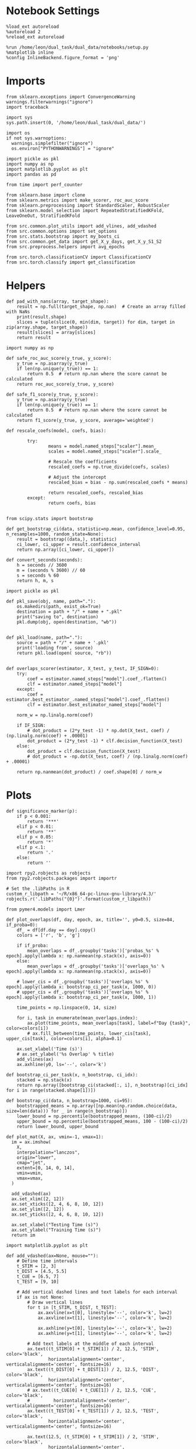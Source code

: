 #+STARTUP: fold
#+PROPERTY: header-args:ipython :results both :exports both :async yes :session choice_overlaps :kernel dual_data :output-dir ./figures/choice_overlaps :file (lc/org-babel-tangle-figure-filename)

* Notebook Settings

#+begin_src ipython
%load_ext autoreload
%autoreload 2
%reload_ext autoreload

%run /home/leon/dual_task/dual_data/notebooks/setup.py
%matplotlib inline
%config InlineBackend.figure_format = 'png'
#+end_src

#+RESULTS:
: The autoreload extension is already loaded. To reload it, use:
:   %reload_ext autoreload
: Python exe
: /home/leon/mambaforge/envs/dual_data/bin/python

* Imports
#+begin_src ipython
  from sklearn.exceptions import ConvergenceWarning
  warnings.filterwarnings("ignore")
  import traceback

  import sys
  sys.path.insert(0, '/home/leon/dual_task/dual_data/')

  import os
  if not sys.warnoptions:
    warnings.simplefilter("ignore")
    os.environ["PYTHONWARNINGS"] = "ignore"

  import pickle as pkl
  import numpy as np
  import matplotlib.pyplot as plt
  import pandas as pd

  from time import perf_counter

  from sklearn.base import clone
  from sklearn.metrics import make_scorer, roc_auc_score
  from sklearn.preprocessing import StandardScaler, RobustScaler
  from sklearn.model_selection import RepeatedStratifiedKFold, LeaveOneOut, StratifiedKFold

  from src.common.plot_utils import add_vlines, add_vdashed
  from src.common.options import set_options
  from src.stats.bootstrap import my_boots_ci
  from src.common.get_data import get_X_y_days, get_X_y_S1_S2
  from src.preprocess.helpers import avg_epochs

  from src.torch.classificationCV import ClassificationCV
  from src.torch.classify import get_classification
#+end_src

#+RESULTS:

* Helpers

#+begin_src ipython
def pad_with_nans(array, target_shape):
    result = np.full(target_shape, np.nan)  # Create an array filled with NaNs
    print(result.shape)
    slices = tuple(slice(0, min(dim, target)) for dim, target in zip(array.shape, target_shape))
    result[slices] = array[slices]
    return result
#+end_src

#+RESULTS:

#+begin_src ipython :tangle ../src/torch/utils.py
  import numpy as np

  def safe_roc_auc_score(y_true, y_score):
      y_true = np.asarray(y_true)
      if len(np.unique(y_true)) == 1:
          return 0.5  # return np.nan where the score cannot be calculated
      return roc_auc_score(y_true, y_score)

  def safe_f1_score(y_true, y_score):
      y_true = np.asarray(y_true)
      if len(np.unique(y_true)) == 1:
          return 0.5  # return np.nan where the score cannot be calculated
      return f1_score(y_true, y_score, average='weighted')
      #+end_src

#+RESULTS:

#+begin_src ipython :tangle ../src/torch/utils.py
  def rescale_coefs(model, coefs, bias):

          try:
                  means = model.named_steps["scaler"].mean_
                  scales = model.named_steps["scaler"].scale_

                  # Rescale the coefficients
                  rescaled_coefs = np.true_divide(coefs, scales)

                  # Adjust the intercept
                  rescaled_bias = bias - np.sum(rescaled_coefs * means)

                  return rescaled_coefs, rescaled_bias
          except:
                  return coefs, bias

#+end_src

#+RESULTS:

#+begin_src ipython :tangle ../src/torch/utils.py
  from scipy.stats import bootstrap

  def get_bootstrap_ci(data, statistic=np.mean, confidence_level=0.95, n_resamples=1000, random_state=None):
      result = bootstrap((data,), statistic)
      ci_lower, ci_upper = result.confidence_interval
      return np.array([ci_lower, ci_upper])
#+end_src

#+RESULTS:

#+begin_src ipython :tangle ../src/torch/utils.py
  def convert_seconds(seconds):
      h = seconds // 3600
      m = (seconds % 3600) // 60
      s = seconds % 60
      return h, m, s
#+end_src

#+RESULTS:

#+begin_src ipython :tangle ../src/torch/utils.py
  import pickle as pkl

  def pkl_save(obj, name, path="."):
      os.makedirs(path, exist_ok=True)
      destination = path + "/" + name + ".pkl"
      print("saving to", destination)
      pkl.dump(obj, open(destination, "wb"))


  def pkl_load(name, path="."):
      source = path + "/" + name + '.pkl'
      print('loading from', source)
      return pkl.load(open( source, "rb"))

#+end_src

#+RESULTS:

#+begin_src ipython
def overlaps_scorer(estimator, X_test, y_test, IF_SIGN=0):
    try:
        coef = estimator.named_steps["model"].coef_.flatten()
        clf = estimator.named_steps["model"]
    except:
        coef = estimator.best_estimator_.named_steps["model"].coef_.flatten()
        clf = estimator.best_estimator_named_steps["model"]

    norm_w = np.linalg.norm(coef)

    if IF_SIGN:
        # dot_product = (2*y_test -1) * np.dot(X_test, coef) / (np.linalg.norm(coef) + .00001)
        dot_product = (2*y_test -1) * clf.decision_function(X_test)
    else:
        dot_product = clf.decision_function(X_test)
        # dot_product = -np.dot(X_test, coef) / (np.linalg.norm(coef) + .00001)

    return np.nanmean(dot_product) / coef.shape[0] / norm_w
#+end_src

#+RESULTS:

* Plots

#+begin_src ipython
def significance_marker(p):
    if p < 0.001:
        return '***'
    elif p < 0.01:
        return '**'
    elif p < 0.05:
        return '*'
    elif p <.1:
        return '.'
    else:
        return ''
#+end_src

#+RESULTS:

#+begin_src ipython
import rpy2.robjects as robjects
from rpy2.robjects.packages import importr

# Set the .libPaths in R
custom_r_libpath = '~/R/x86_64-pc-linux-gnu-library/4.3/'
robjects.r('.libPaths("{0}")'.format(custom_r_libpath))

from pymer4.models import Lmer
#+end_src

#+RESULTS:

#+begin_src ipython
def plot_overlaps(df, day, epoch, ax, title='', y0=0.5, size=84, if_proba=0):
    df_ = df[df.day == day].copy()
    colors = ['r', 'b', 'g']

    if if_proba:
        mean_overlaps = df_.groupby('tasks')['probas_%s' % epoch].apply(lambda x: np.nanmean(np.stack(x), axis=0))
    else:
        mean_overlaps = df_.groupby('tasks')['overlaps_%s' % epoch].apply(lambda x: np.nanmean(np.stack(x), axis=0))

    # lower_cis = df_.groupby('tasks')['overlaps_%s' % epoch].apply(lambda x: bootstrap_ci_per_task(x, 1000, 0))
    # upper_cis = df_.groupby('tasks')['overlaps_%s' % epoch].apply(lambda x: bootstrap_ci_per_task(x, 1000, 1))

    time_points = np.linspace(0, 14, size)

    for i, task in enumerate(mean_overlaps.index):
        ax.plot(time_points, mean_overlaps[task], label=f"Day {task}", color=colors[i])
        # ax.fill_between(time_points, lower_cis[task], upper_cis[task], color=colors[i], alpha=0.1)

    ax.set_xlabel('Time (s)')
    # ax.set_ylabel('%s Overlap' % title)
    add_vlines(ax)
    ax.axhline(y0, ls='--', color='k')

def bootstrap_ci_per_task(x, n_bootstrap, ci_idx):
    stacked = np.stack(x)
    return np.array([bootstrap_ci(stacked[:, i], n_bootstrap)[ci_idx] for i in range(stacked.shape[1])])
#+end_src

#+RESULTS:

#+begin_src ipython
def bootstrap_ci(data, n_bootstrap=1000, ci=95):
    bootstrapped_means = np.array([np.mean(np.random.choice(data, size=len(data))) for _ in range(n_bootstrap)])
    lower_bound = np.percentile(bootstrapped_means, (100-ci)/2)
    upper_bound = np.percentile(bootstrapped_means, 100 - (100-ci)/2)
    return lower_bound, upper_bound
#+end_src

#+RESULTS:

#+begin_src ipython
def plot_mat(X, ax, vmin=-1, vmax=1):
  im = ax.imshow(
    X,
    interpolation="lanczos",
    origin="lower",
    cmap="jet",
    extent=[0, 14, 0, 14],
    vmin=vmin,
    vmax=vmax,
  )

  add_vdashed(ax)
  ax.set_xlim([2, 12])
  ax.set_xticks([2, 4, 6, 8, 10, 12])
  ax.set_ylim([2, 12])
  ax.set_yticks([2, 4, 6, 8, 10, 12])

  ax.set_xlabel("Testing Time (s)")
  ax.set_ylabel("Training Time (s)")
  return im
#+end_src

#+RESULTS:

#+begin_src ipython
import matplotlib.pyplot as plt

def add_vdashed(ax=None, mouse=""):
    # Define time intervals
    t_STIM = [2, 3]
    t_DIST = [4.5, 5.5]
    t_CUE = [6.5, 7]
    t_TEST = [9, 10]

    # Add vertical dashed lines and text labels for each interval
    if ax is not None:
        # Draw vertical lines
        for t in [t_STIM, t_DIST, t_TEST]:
            ax.axvline(x=t[0], linestyle='--', color='k', lw=2)
            ax.axvline(x=t[1], linestyle='--', color='k', lw=2)

            ax.axhline(y=t[0], linestyle='--', color='k', lw=2)
            ax.axhline(y=t[1], linestyle='--', color='k', lw=2)

        # Add text labels at the middle of each interval
        ax.text((t_STIM[0] + t_STIM[1]) / 2, 12.5, 'STIM', color='black',
                horizontalalignment='center', verticalalignment='center', fontsize=16)
        ax.text((t_DIST[0] + t_DIST[1]) / 2, 12.5, 'DIST', color='black',
                horizontalalignment='center', verticalalignment='center', fontsize=16)
        # ax.text((t_CUE[0] + t_CUE[1]) / 2, 12.5, 'CUE', color='black',
        #         horizontalalignment='center', verticalalignment='center', fontsize=16)
        ax.text((t_TEST[0] + t_TEST[1]) / 2, 12.5, 'TEST', color='black',
                horizontalalignment='center', verticalalignment='center', fontsize=16)

        ax.text(12.5, (t_STIM[0] + t_STIM[1]) / 2, 'STIM', color='black',
                horizontalalignment='center', verticalalignment='center', rotation='vertical',fontsize=16)
        ax.text(12.5, (t_DIST[0] + t_DIST[1]) / 2, 'DIST', color='black',
                horizontalalignment='center', verticalalignment='center', rotation='vertical',fontsize=16)
        # ax.text(12.5, (t_CUE[0] + t_CUE[1]) / 2, 'CUE', color='black',
        #         horizontalalignment='center', verticalalignment='center', rotation='vertical', fontsize=16)
        ax.text(12.5, (t_TEST[0] + t_TEST[1]) / 2, 'TEST', color='black',
                horizontalalignment='center', verticalalignment='center', rotation='vertical', fontsize=16)

#+end_src

#+RESULTS:

#+begin_src ipython
from mpl_toolkits.axes_grid1.inset_locator import inset_axes
def plot_overlaps_mat(df, day, vmin=-1, vmax=1, title=''):
    df_ = df[df.day == day].copy()
    colors = ['r', 'b', 'g']
    time_points = np.linspace(0, 14, 84)

    fig, ax = plt.subplots(1, 3, figsize=(15, 5))
    # fig, ax = plt.subplots(nrows=1, ncols=3, figsize=(3*width, height))

    for i, task in enumerate(df_.tasks.unique()):
        df_task = df_[df_.tasks==task]
        overlaps = df_task
        overlaps = np.array(df_task['overlaps'].tolist())

        mean_o = np.nanmean(overlaps, axis=0)

        im = plot_mat(mean_o.reshape(84, 84), ax[i], vmin, vmax)

    cax = inset_axes(ax[-1], width="5%", height="100%", loc='center right',
                     bbox_to_anchor=(0.12, 0, 1, 1), bbox_transform=ax[-1].transAxes, borderpad=0)

    # Add colorbar to the new axis
    cbar = fig.colorbar(im, cax=cax)
    cbar.set_label("%s Overlaps" % title)

    plt.subplots_adjust(right=0.85)  # Adjust figure to allocate space

#+end_src

#+RESULTS:

* Parameters

#+begin_src ipython
  DEVICE = 'cuda:0'
  mice = ['ChRM04','JawsM15', 'JawsM18', 'ACCM03', 'ACCM04']
  N_NEURONS = [668, 693, 444, 361, 113]

  tasks = ['DPA', 'DualGo', 'DualNoGo']
  # mice = ['AP02', 'AP12']
  # mice = ['PP09', 'PP17']
  # mice = 'JawsM15'

  kwargs = {
      'mouse': mice[0], 'laser': 0,
      'trials': '', 'reload': 1, 'data_type': 'dF',
      'prescreen': None, 'pval': 0.05,
      'preprocess': False, 'scaler_BL': 'robust',
      'avg_noise':True, 'unit_var_BL': True,
      'random_state': None, 'T_WINDOW': 0.0,
      'l1_ratio': 0.95,
      'n_comp': None, 'scaler': None,
      'bootstrap': 1, 'n_boots': 128,
      'n_splits': 5, 'n_repeats': 16,
      'class_weight': 0,
      'multilabel': 0,
      'mne_estimator':'generalizing', # sliding or generalizing
      'n_jobs': 128,
  }

  # kwargs['days'] = ['first', 'middle', 'last']
  kwargs['days'] = ['first', 'last']
  # kwargs['days'] = 'all'
  options = set_options(**kwargs)

  safe_roc_auc = make_scorer(safe_roc_auc_score, needs_proba=True)
  safe_f1 = make_scorer(safe_f1_score, needs_proba=True)

  options['hp_scoring'] = lambda estimator, X_test, y_test: overlaps_scorer(estimator, X_test, y_test, IF_SIGN=1)
  # options['hp_scoring'] = 'accuracy'
  #   options['scoring'] = options['hp_scoring']

  dum = 'overlaps_loocv'
 #+end_src

#+RESULTS:

* Decoding vs days

#+begin_src ipython
import sys
sys.path.insert(0, '/home/leon/Dclassify')
from src.classificationCV import ClassificationCV
#+end_src

#+RESULTS:

#+begin_src ipython
from sklearn.linear_model import LogisticRegression
net = LogisticRegression(penalty='l1', solver='liblinear', class_weight='balanced', n_jobs=None)
# net = LogisticRegression(penalty='elasticnet', solver='saga', n_jobs=None, l1_ratio=0.95,  tol=0.001, class_weight='balanced')

params = {'model__C': np.logspace(-2, 2, 10)} # , 'net__l1_ratio': np.linspace(0, 1, 10)}

options['hp_scoring'] = lambda estimator, X_test, y_test: -overlaps_scorer(estimator, X_test, y_test, IF_SIGN=1)
options['scoring'] = overlaps_scorer

options['n_jobs'] = -1
options['verbose'] = 0
model = ClassificationCV(net, params, **options)

options['cv'] = LeaveOneOut()
# options['cv'] = 5
#+end_src

#+RESULTS:

#+begin_src ipython
options['verbose'] = 1
options['reload'] = 0

options['features'] = 'choice'
options['epochs'] = ['CHOICE']

tasks = ['DPA', 'DualGo', 'DualNoGo']

dfs = []

mice = ['JawsM01', 'JawsM06', 'JawsM12', 'JawsM15', 'JawsM18']
tasks = ['DPA', 'DualGo', 'DualNoGo']
#+end_src

#+RESULTS:

#+begin_src ipython
for mouse in mice:
    df_mouse = []
    options['mouse'] = mouse
    options = set_options(**options)
    days = options['days']
    print(days)

    for task in tasks:
        options['task'] = 'all'

        for day in days:
            options['day'] = day
            overlaps = get_classification(model, RETURN='df_scores', **options)
            options['reload'] = 0
            df_mouse.append(overlaps)

    df_mouse = pd.concat(df_mouse)
    df_mouse['mouse'] = mouse
    dfs.append(df_mouse)

df_choice = pd.concat(dfs)
print(df_choice.shape)
    #+end_src

#+RESULTS:
#+begin_example
['first', 'last']
Loading files from /home/leon/dual_task/dual_data/data/JawsM01
X_days (768, 184, 84) y_days (768, 10)
DATA: FEATURES choice TASK all TRIALS  DAYS first LASER 0
multiple days, discard 0 first 3 middle 0
X_S1 (216, 184, 84) X_S2 (72, 184, 84)
y_labels (288, 11) ['DualGo' 'DPA' 'DualNoGo']
X (288, 184, 84) y (288,) [0. 1.]
scores (288, 84, 84) 0.15515240590725254
df_A (288, 12) scores (288, 7056) labels (288, 11)
df (288, 12)
Loading files from /home/leon/dual_task/dual_data/data/JawsM01
X_days (768, 184, 84) y_days (768, 10)
DATA: FEATURES choice TASK all TRIALS  DAYS last LASER 0
multiple days, discard 0 first 3 middle 0
X_S1 (53, 184, 84) X_S2 (43, 184, 84)
y_labels (96, 11) ['DPA' 'DualGo' 'DualNoGo']
X (96, 184, 84) y (96,) [0. 1.]
scores (96, 84, 84) -0.12103604187727159
df_A (96, 12) scores (96, 7056) labels (96, 11)
df (96, 12)
Loading files from /home/leon/dual_task/dual_data/data/JawsM01
X_days (768, 184, 84) y_days (768, 10)
DATA: FEATURES choice TASK all TRIALS  DAYS first LASER 0
multiple days, discard 0 first 3 middle 0
X_S1 (216, 184, 84) X_S2 (72, 184, 84)
y_labels (288, 11) ['DualGo' 'DPA' 'DualNoGo']
X (288, 184, 84) y (288,) [0. 1.]
scores (288, 84, 84) 0.15992568273093777
df_A (288, 12) scores (288, 7056) labels (288, 11)
df (288, 12)
Loading files from /home/leon/dual_task/dual_data/data/JawsM01
X_days (768, 184, 84) y_days (768, 10)
DATA: FEATURES choice TASK all TRIALS  DAYS last LASER 0
multiple days, discard 0 first 3 middle 0
X_S1 (53, 184, 84) X_S2 (43, 184, 84)
y_labels (96, 11) ['DPA' 'DualGo' 'DualNoGo']
X (96, 184, 84) y (96,) [0. 1.]
scores (96, 84, 84) -0.11224820409607592
df_A (96, 12) scores (96, 7056) labels (96, 11)
df (96, 12)
Loading files from /home/leon/dual_task/dual_data/data/JawsM01
X_days (768, 184, 84) y_days (768, 10)
DATA: FEATURES choice TASK all TRIALS  DAYS first LASER 0
multiple days, discard 0 first 3 middle 0
X_S1 (216, 184, 84) X_S2 (72, 184, 84)
y_labels (288, 11) ['DualGo' 'DPA' 'DualNoGo']
X (288, 184, 84) y (288,) [0. 1.]
scores (288, 84, 84) 0.15995380183807476
df_A (288, 12) scores (288, 7056) labels (288, 11)
df (288, 12)
Loading files from /home/leon/dual_task/dual_data/data/JawsM01
X_days (768, 184, 84) y_days (768, 10)
DATA: FEATURES choice TASK all TRIALS  DAYS last LASER 0
multiple days, discard 0 first 3 middle 0
X_S1 (53, 184, 84) X_S2 (43, 184, 84)
y_labels (96, 11) ['DPA' 'DualGo' 'DualNoGo']
X (96, 184, 84) y (96,) [0. 1.]
scores (96, 84, 84) -0.10459750873051842
df_A (96, 12) scores (96, 7056) labels (96, 11)
df (96, 12)
['first', 'last']
Loading files from /home/leon/dual_task/dual_data/data/JawsM06
X_days (1152, 201, 84) y_days (1152, 11)
DATA: FEATURES choice TASK all TRIALS  DAYS first LASER 0
multiple days, discard 0 first 3 middle 0
X_S1 (215, 201, 84) X_S2 (73, 201, 84)
y_labels (288, 12) ['DPA' 'DualNoGo' 'DualGo']
X (288, 201, 84) y (288,) [0. 1.]
scores (288, 84, 84) 0.17817368549857254
df_A (288, 13) scores (288, 7056) labels (288, 12)
df (288, 13)
Loading files from /home/leon/dual_task/dual_data/data/JawsM06
X_days (1152, 201, 84) y_days (1152, 11)
DATA: FEATURES choice TASK all TRIALS  DAYS last LASER 0
multiple days, discard 0 first 3 middle 0
X_S1 (120, 201, 84) X_S2 (168, 201, 84)
y_labels (288, 12) ['DualGo' 'DualNoGo' 'DPA']
X (288, 201, 84) y (288,) [0. 1.]
scores (288, 84, 84) -0.001987980398732135
df_A (288, 13) scores (288, 7056) labels (288, 12)
df (288, 13)
Loading files from /home/leon/dual_task/dual_data/data/JawsM06
X_days (1152, 201, 84) y_days (1152, 11)
DATA: FEATURES choice TASK all TRIALS  DAYS first LASER 0
multiple days, discard 0 first 3 middle 0
X_S1 (215, 201, 84) X_S2 (73, 201, 84)
y_labels (288, 12) ['DPA' 'DualNoGo' 'DualGo']
X (288, 201, 84) y (288,) [0. 1.]
scores (288, 84, 84) 0.1783172370716354
df_A (288, 13) scores (288, 7056) labels (288, 12)
df (288, 13)
Loading files from /home/leon/dual_task/dual_data/data/JawsM06
X_days (1152, 201, 84) y_days (1152, 11)
DATA: FEATURES choice TASK all TRIALS  DAYS last LASER 0
multiple days, discard 0 first 3 middle 0
X_S1 (120, 201, 84) X_S2 (168, 201, 84)
y_labels (288, 12) ['DualGo' 'DualNoGo' 'DPA']
X (288, 201, 84) y (288,) [0. 1.]
scores (288, 84, 84) 0.00689393619097493
df_A (288, 13) scores (288, 7056) labels (288, 12)
df (288, 13)
Loading files from /home/leon/dual_task/dual_data/data/JawsM06
X_days (1152, 201, 84) y_days (1152, 11)
DATA: FEATURES choice TASK all TRIALS  DAYS first LASER 0
multiple days, discard 0 first 3 middle 0
X_S1 (215, 201, 84) X_S2 (73, 201, 84)
y_labels (288, 12) ['DPA' 'DualNoGo' 'DualGo']
X (288, 201, 84) y (288,) [0. 1.]
scores (288, 84, 84) 0.1767225164077333
df_A (288, 13) scores (288, 7056) labels (288, 12)
df (288, 13)
Loading files from /home/leon/dual_task/dual_data/data/JawsM06
X_days (1152, 201, 84) y_days (1152, 11)
DATA: FEATURES choice TASK all TRIALS  DAYS last LASER 0
multiple days, discard 0 first 3 middle 0
X_S1 (120, 201, 84) X_S2 (168, 201, 84)
y_labels (288, 12) ['DualGo' 'DualNoGo' 'DPA']
X (288, 201, 84) y (288,) [0. 1.]
scores (288, 84, 84) -0.0019557714593642916
df_A (288, 13) scores (288, 7056) labels (288, 12)
df (288, 13)
['first', 'last']
Loading files from /home/leon/dual_task/dual_data/data/JawsM12
X_days (960, 423, 84) y_days (960, 10)
DATA: FEATURES choice TASK all TRIALS  DAYS first LASER 0
multiple days, discard 0 first 3 middle 0
X_S1 (148, 423, 84) X_S2 (140, 423, 84)
y_labels (288, 11) ['DPA' 'DualGo' 'DualNoGo']
X (288, 423, 84) y (288,) [0. 1.]
scores (288, 84, 84) 0.008951614001708125
df_A (288, 12) scores (288, 7056) labels (288, 11)
df (288, 12)
Loading files from /home/leon/dual_task/dual_data/data/JawsM12
X_days (960, 423, 84) y_days (960, 10)
DATA: FEATURES choice TASK all TRIALS  DAYS last LASER 0
multiple days, discard 0 first 3 middle 0
X_S1 (115, 423, 84) X_S2 (77, 423, 84)
y_labels (192, 11) ['DualNoGo' 'DualGo' 'DPA']
X (192, 423, 84) y (192,) [0. 1.]
scores (192, 84, 84) 0.03492331692169836
df_A (192, 12) scores (192, 7056) labels (192, 11)
df (192, 12)
Loading files from /home/leon/dual_task/dual_data/data/JawsM12
X_days (960, 423, 84) y_days (960, 10)
DATA: FEATURES choice TASK all TRIALS  DAYS first LASER 0
multiple days, discard 0 first 3 middle 0
X_S1 (148, 423, 84) X_S2 (140, 423, 84)
y_labels (288, 11) ['DPA' 'DualGo' 'DualNoGo']
X (288, 423, 84) y (288,) [0. 1.]
scores (288, 84, 84) 0.00894360289912533
df_A (288, 12) scores (288, 7056) labels (288, 11)
df (288, 12)
Loading files from /home/leon/dual_task/dual_data/data/JawsM12
X_days (960, 423, 84) y_days (960, 10)
DATA: FEATURES choice TASK all TRIALS  DAYS last LASER 0
multiple days, discard 0 first 3 middle 0
X_S1 (115, 423, 84) X_S2 (77, 423, 84)
y_labels (192, 11) ['DualNoGo' 'DualGo' 'DPA']
X (192, 423, 84) y (192,) [0. 1.]
scores (192, 84, 84) 0.03509417816700743
df_A (192, 12) scores (192, 7056) labels (192, 11)
df (192, 12)
Loading files from /home/leon/dual_task/dual_data/data/JawsM12
X_days (960, 423, 84) y_days (960, 10)
DATA: FEATURES choice TASK all TRIALS  DAYS first LASER 0
multiple days, discard 0 first 3 middle 0
X_S1 (148, 423, 84) X_S2 (140, 423, 84)
y_labels (288, 11) ['DPA' 'DualGo' 'DualNoGo']
X (288, 423, 84) y (288,) [0. 1.]
scores (288, 84, 84) 0.00893254165411778
df_A (288, 12) scores (288, 7056) labels (288, 11)
df (288, 12)
Loading files from /home/leon/dual_task/dual_data/data/JawsM12
X_days (960, 423, 84) y_days (960, 10)
DATA: FEATURES choice TASK all TRIALS  DAYS last LASER 0
multiple days, discard 0 first 3 middle 0
X_S1 (115, 423, 84) X_S2 (77, 423, 84)
y_labels (192, 11) ['DualNoGo' 'DualGo' 'DPA']
X (192, 423, 84) y (192,) [0. 1.]
scores (192, 84, 84) 0.032677241053422686
df_A (192, 12) scores (192, 7056) labels (192, 11)
df (192, 12)
['first', 'last']
Loading files from /home/leon/dual_task/dual_data/data/JawsM15
X_days (1152, 693, 84) y_days (1152, 11)
DATA: FEATURES choice TASK all TRIALS  DAYS first LASER 0
multiple days, discard 0 first 3 middle 0
X_S1 (147, 693, 84) X_S2 (141, 693, 84)
y_labels (288, 12) ['DualGo' 'DPA' 'DualNoGo']
X (288, 693, 84) y (288,) [0. 1.]
scores (288, 84, 84) -0.05893477756077494
df_A (288, 13) scores (288, 7056) labels (288, 12)
df (288, 13)
Loading files from /home/leon/dual_task/dual_data/data/JawsM15
X_days (1152, 693, 84) y_days (1152, 11)
DATA: FEATURES choice TASK all TRIALS  DAYS last LASER 0
multiple days, discard 0 first 3 middle 0
X_S1 (117, 693, 84) X_S2 (171, 693, 84)
y_labels (288, 12) ['DualGo' 'DualNoGo' 'DPA']
X (288, 693, 84) y (288,) [0. 1.]
scores (288, 84, 84) -0.20206565990564074
df_A (288, 13) scores (288, 7056) labels (288, 12)
df (288, 13)
Loading files from /home/leon/dual_task/dual_data/data/JawsM15
X_days (1152, 693, 84) y_days (1152, 11)
DATA: FEATURES choice TASK all TRIALS  DAYS first LASER 0
multiple days, discard 0 first 3 middle 0
X_S1 (147, 693, 84) X_S2 (141, 693, 84)
y_labels (288, 12) ['DualGo' 'DPA' 'DualNoGo']
X (288, 693, 84) y (288,) [0. 1.]
scores (288, 84, 84) -0.05886124006031953
df_A (288, 13) scores (288, 7056) labels (288, 12)
df (288, 13)
Loading files from /home/leon/dual_task/dual_data/data/JawsM15
X_days (1152, 693, 84) y_days (1152, 11)
DATA: FEATURES choice TASK all TRIALS  DAYS last LASER 0
multiple days, discard 0 first 3 middle 0
X_S1 (117, 693, 84) X_S2 (171, 693, 84)
y_labels (288, 12) ['DualGo' 'DualNoGo' 'DPA']
X (288, 693, 84) y (288,) [0. 1.]
scores (288, 84, 84) -0.20214020936224525
df_A (288, 13) scores (288, 7056) labels (288, 12)
df (288, 13)
Loading files from /home/leon/dual_task/dual_data/data/JawsM15
X_days (1152, 693, 84) y_days (1152, 11)
DATA: FEATURES choice TASK all TRIALS  DAYS first LASER 0
multiple days, discard 0 first 3 middle 0
X_S1 (147, 693, 84) X_S2 (141, 693, 84)
y_labels (288, 12) ['DualGo' 'DPA' 'DualNoGo']
X (288, 693, 84) y (288,) [0. 1.]
scores (288, 84, 84) -0.058822640442212186
df_A (288, 13) scores (288, 7056) labels (288, 12)
df (288, 13)
Loading files from /home/leon/dual_task/dual_data/data/JawsM15
X_days (1152, 693, 84) y_days (1152, 11)
DATA: FEATURES choice TASK all TRIALS  DAYS last LASER 0
multiple days, discard 0 first 3 middle 0
X_S1 (117, 693, 84) X_S2 (171, 693, 84)
y_labels (288, 12) ['DualGo' 'DualNoGo' 'DPA']
X (288, 693, 84) y (288,) [0. 1.]
scores (288, 84, 84) -0.20217947747877435
df_A (288, 13) scores (288, 7056) labels (288, 12)
df (288, 13)
['first', 'last']
Loading files from /home/leon/dual_task/dual_data/data/JawsM18
X_days (1152, 444, 84) y_days (1152, 9)
DATA: FEATURES choice TASK all TRIALS  DAYS first LASER 0
multiple days, discard 0 first 3 middle 0
X_S1 (195, 444, 84) X_S2 (93, 444, 84)
y_labels (288, 10) ['DPA' 'DualNoGo' 'DualGo']
X (288, 444, 84) y (288,) [0. 1.]
scores (288, 84, 84) 0.14489084534745045
df_A (288, 11) scores (288, 7056) labels (288, 10)
df (288, 11)
Loading files from /home/leon/dual_task/dual_data/data/JawsM18
X_days (1152, 444, 84) y_days (1152, 9)
DATA: FEATURES choice TASK all TRIALS  DAYS last LASER 0
multiple days, discard 0 first 3 middle 0
X_S1 (147, 444, 84) X_S2 (141, 444, 84)
y_labels (288, 10) ['DPA' 'DualGo' 'DualNoGo']
X (288, 444, 84) y (288,) [0. 1.]
scores (288, 84, 84) -0.07213325551440883
df_A (288, 11) scores (288, 7056) labels (288, 10)
df (288, 11)
Loading files from /home/leon/dual_task/dual_data/data/JawsM18
X_days (1152, 444, 84) y_days (1152, 9)
DATA: FEATURES choice TASK all TRIALS  DAYS first LASER 0
multiple days, discard 0 first 3 middle 0
X_S1 (195, 444, 84) X_S2 (93, 444, 84)
y_labels (288, 10) ['DPA' 'DualNoGo' 'DualGo']
X (288, 444, 84) y (288,) [0. 1.]
scores (288, 84, 84) 0.15805319433794343
df_A (288, 11) scores (288, 7056) labels (288, 10)
df (288, 11)
Loading files from /home/leon/dual_task/dual_data/data/JawsM18
X_days (1152, 444, 84) y_days (1152, 9)
DATA: FEATURES choice TASK all TRIALS  DAYS last LASER 0
multiple days, discard 0 first 3 middle 0
X_S1 (147, 444, 84) X_S2 (141, 444, 84)
y_labels (288, 10) ['DPA' 'DualGo' 'DualNoGo']
X (288, 444, 84) y (288,) [0. 1.]
scores (288, 84, 84) -0.07219793963958503
df_A (288, 11) scores (288, 7056) labels (288, 10)
df (288, 11)
Loading files from /home/leon/dual_task/dual_data/data/JawsM18
X_days (1152, 444, 84) y_days (1152, 9)
DATA: FEATURES choice TASK all TRIALS  DAYS first LASER 0
multiple days, discard 0 first 3 middle 0
X_S1 (195, 444, 84) X_S2 (93, 444, 84)
y_labels (288, 10) ['DPA' 'DualNoGo' 'DualGo']
X (288, 444, 84) y (288,) [0. 1.]
scores (288, 84, 84) 0.14489251739195996
df_A (288, 11) scores (288, 7056) labels (288, 10)
df (288, 11)
Loading files from /home/leon/dual_task/dual_data/data/JawsM18
X_days (1152, 444, 84) y_days (1152, 9)
DATA: FEATURES choice TASK all TRIALS  DAYS last LASER 0
multiple days, discard 0 first 3 middle 0
X_S1 (147, 444, 84) X_S2 (141, 444, 84)
y_labels (288, 10) ['DPA' 'DualGo' 'DualNoGo']
X (288, 444, 84) y (288,) [0. 1.]
scores (288, 84, 84) -0.07218557051583115
df_A (288, 11) scores (288, 7056) labels (288, 10)
df (288, 11)
(7776, 16)
#+end_example

#+begin_src ipython
df_choice['performance'] = df_choice['response'].apply(lambda x: 0 if 'incorrect' in x else 1)
df_choice['pair'] = df_choice['response'].apply(lambda x: 0 if (('rej' in x) or ('fa' in x)) else 1)
 #+end_src

 #+RESULTS:

#+begin_src ipython
if len(days)>3:
    name = 'df_choice_%s_days' % dum
elif len(days)==2:
    name = 'df_choice_%s_early_late' % dum
else:
    name = 'df_choice_%s' % dum

if len(mice)==1:
    pkl_save(df_choice, '%s' % name, path="../data/%s/overlaps" % options['mouse'])
elif len(mice)==2:
    pkl_save(df_choice, '%s' % name, path="../data/mice/overlaps_ACC")
else:
    pkl_save(df_choice, '%s' % name, path="../data/mice/overlaps")

#+end_src

#+RESULTS:
: saving to ../data/mice/overlaps/df_choice_overlaps_loocv_early_late.pkl

#+begin_src ipython

#+end_src

#+RESULTS:

* Data

#+begin_src ipython
if len(options['days'])>3:
    name = 'df_choice_%s_days' % dum
elif len(options['days'])==2:
    name = 'df_choice_%s_early_late' % dum
else:
    name = 'df_choice_%s' % dum

if len(mice)==1:
    df_choice = pkl_load('%s' % name, path="../data/%s/overlaps" % options['mouse'])
elif len(mice)==2:
    df_choice = pkl_load('%s' % name, path="../data/mice/overlaps_ACC")
else:
    df_choice = pkl_load('%s' % name, path="../data/mice/overlaps").reset_index()

#+end_src

#+RESULTS:
: loading from ../data/mice/overlaps/df_choice_overlaps_loocv_early_late.pkl

#+begin_src ipython
print(df_choice.mouse.unique())
#+end_src

#+RESULTS:
: ['JawsM01' 'JawsM06' 'JawsM12' 'JawsM15' 'JawsM18']

#+begin_src ipython
df_choice['overlaps_diag'] = df_choice['overlaps'].apply(lambda x: np.diag(np.array(x).reshape(84, 84)))
# df_choice['overlaps_diag'] = (2.0 * df_choice['choice'] -1 )  * df_choice['overlaps'].apply(lambda x: np.diag(np.array(x).reshape(84, 84)))
#+end_src

#+RESULTS:

#+begin_src ipython
for epoch in ['ED', 'MD', 'LD', 'TEST', 'CHOICE', 'RWD2']:
    options['epochs'] = [epoch]
    df_choice['overlaps_%s' % epoch] = df_choice['overlaps'].apply(lambda x: avg_epochs(np.array(x).reshape(84, 84).T, **options))

    options['epochs'] = ['LD']
    df_choice['overlaps_%s_LD' % epoch] = df_choice['overlaps_%s' % epoch].apply(lambda x: avg_epochs(np.array(x), **options))
#+end_src

#+RESULTS:

#+begin_src ipython
fig, ax = plt.subplots(nrows=1, ncols=2, figsize=(2*width, height), sharex=True)

df = df_choice.copy()
sns.lineplot(data=df, x='day', y='performance', hue='tasks', marker='o', legend=0, palette=['b', 'r', 'g'], ax=ax[0])
ax[0].axhline(0.5, ls='--', color='k')
ax[0].set_xlabel('Day')
ax[0].set_ylabel('Performance')

import seaborn as sns
df = df_choice.copy()
sns.lineplot(data=df, x='day', y='overlaps_LD_LD', hue='tasks', marker='o', legend=0, palette=['b', 'r', 'g'], ax=ax[1])
ax[1].axhline(0., ls='--', color='k')
ax[1].set_xlabel('Day')
ax[1].set_ylabel('Choice LD Overlaps')

plt.savefig('figs/choice_overlaps_LD.svg', dpi=300)
plt.show()
#+end_src

#+RESULTS:
[[./figures/choice_overlaps/figure_28.png]]

 #+begin_src ipython
fig, ax = plt.subplots(nrows=1, ncols=2, figsize=(2*width, height), sharex=True, sharey=True)

df = df_choice.copy()
# df = df[df.performance==0]
# df = df[df.choice==1]
# df = df[df.response=='incorrect_fa']
# df = df[df.response=='correct_rej']

plot_overlaps(df, 'first', 'TEST', ax[0], title='Choice', y0=0.)
plot_overlaps(df, 'last', 'TEST', ax[1], title='Choice', y0=0.)

ax[0].set_ylabel('Choice Overlap')
ax[0].set_title('First')
ax[1].set_title('Last')

# ax[2].legend(fontsize=10)
plt.savefig('figs/choice_overlaps.svg', dpi=300)

plt.show()
#+end_src

#+RESULTS:
[[./figures/choice_overlaps/figure_29.png]]

 #+begin_src ipython
fig, ax = plt.subplots(nrows=1, ncols=2, figsize=(2*width, height), sharex=True, sharey=True)

epoch = 'CHOICE'
df = df_choice.copy()
# df = df[df.performance==0]
df = df[df.response=='incorrect_fa']

plot_overlaps(df, 'first', '%s' % epoch, ax[0], title='Choice', y0=0.)

df = df_choice.copy()
# df = df[df.performance==1]
df = df[df.response=='correct_rej']
plot_overlaps(df, 'first', '%s' % epoch, ax[1], title='Choice', y0=0.)


ax[0].set_ylabel('Choice %s Overlap' % epoch)
ax[0].set_title('Incorrect')
ax[1].set_title('Correct')

# ax[2].legend(fontsize=10)
plt.savefig('figs/choice_%s_overlaps.svg' % epoch, dpi=300)
plt.show()
#+end_src

#+RESULTS:
[[./figures/choice_overlaps/figure_30.png]]

 #+begin_src ipython
fig, ax = plt.subplots(nrows=1, ncols=2, figsize=(2*width, height), sharex=True, sharey=True)

epoch = 'CHOICE'
df = df_choice.copy()
# df = df[df.performance==0]
df = df[df.response=='incorrect_fa']

plot_overlaps(df, 'last', '%s' % epoch, ax[0], title='Choice', y0=0.)

df = df_choice.copy()
# df = df[df.performance==1]
df = df[df.response=='correct_rej']
plot_overlaps(df, 'last', '%s' % epoch, ax[1], title='Choice', y0=0.)


ax[0].set_ylabel('Choice %s Overlap' % epoch)
ax[0].set_title('Incorrect')
ax[1].set_title('Correct')

# ax[2].legend(fontsize=10)
plt.savefig('figs/choice_%s_overlaps.svg' % epoch, dpi=300)
plt.show()
#+end_src

#+RESULTS:
[[./figures/choice_overlaps/figure_31.png]]

 #+begin_src ipython

#+end_src

#+RESULTS:

#+begin_src ipython
df = df_choice.copy()
df = df[df.response=='incorrect_fa']
plot_overlaps_mat(df, 'first', vmin=0, vmax=1, title='Choice')
#+end_src

#+RESULTS:
[[./figures/choice_overlaps/figure_33.png]]

#+begin_src ipython
df = df_choice.copy()
df = df[df.response=='correct_rej']
plot_overlaps_mat(df, 'first', vmin=0, vmax=1, title='Choice')
#+end_src

#+RESULTS:
[[./figures/choice_overlaps/figure_34.png]]

#+begin_src ipython
df = df_choice.copy()
df = df[df.response=='incorrect_fa']
plot_overlaps_mat(df, 'last', vmin=0, vmax=1, title='Choice')
#+end_src

#+RESULTS:
[[./figures/choice_overlaps/figure_35.png]]

#+begin_src ipython
df = df_choice.copy()
df = df[df.response=='correct_rej']
plot_overlaps_mat(df, 'last', vmin=0, vmax=1, title='Choice')
#+end_src

#+RESULTS:
[[./figures/choice_overlaps/figure_36.png]]

#+begin_src ipython

#+end_src
